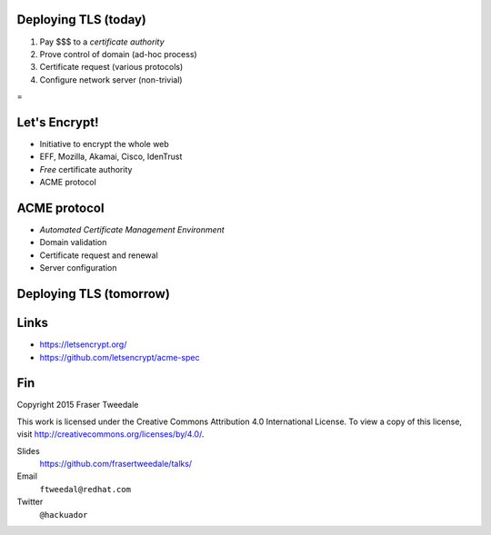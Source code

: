 ..
  Copyright 2015  Fraser Tweedale.

  This work is licensed under the Creative Commons Attribution 4.0
  International License. To view a copy of this license, visit
  http://creativecommons.org/licenses/by/4.0/.


Deploying TLS (today)
=====================

#. Pay $$$ to a *certificate authority*
#. Prove control of domain (ad-hoc process)
#. Certificate request (various protocols)
#. Configure network server (non-trivial)

.. nbsp
 
=

.. image:: letsencrypt-logo-horizontal.png


Let's Encrypt!
==============

- Initiative to encrypt the whole web
- EFF, Mozilla, Akamai, Cisco, IdenTrust
- *Free* certificate authority
- ACME protocol


ACME protocol
=============

- *Automated Certificate Management Environment*
- Domain validation
- Certificate request and renewal
- Server configuration


Deploying TLS (tomorrow)
========================

.. demo


Links
=====

- https://letsencrypt.org/
- https://github.com/letsencrypt/acme-spec


Fin
===

Copyright 2015  Fraser Tweedale

This work is licensed under the Creative Commons Attribution 4.0
International License. To view a copy of this license, visit
http://creativecommons.org/licenses/by/4.0/.

Slides
  https://github.com/frasertweedale/talks/
Email
  ``ftweedal@redhat.com``
Twitter
  ``@hackuador``
